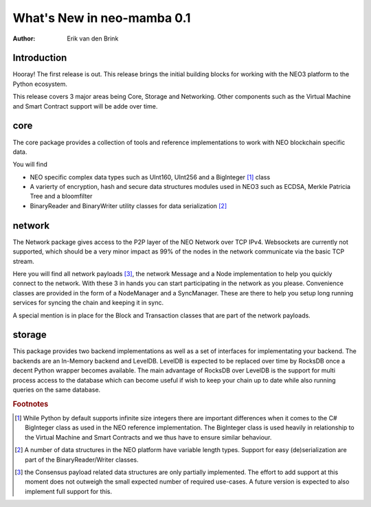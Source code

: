 .. _whatsnew-v01:

*****************************
  What's New in neo-mamba 0.1
*****************************

:Author: Erik van den Brink

Introduction
============
Hooray! The first release is out. This release brings the initial building blocks for working with the NEO3 platform to the Python ecosystem. 

This release covers 3 major areas being Core, Storage and Networking. Other components such as the Virtual Machine and Smart Contract support will be adde over time. 


core
====
The core package provides a collection of tools and reference implementations to work with NEO blockchain specific data.

You will find 

- NEO specific complex data types such as UInt160, UInt256 and a BigInteger [#f1]_ class
- A varierty of encryption, hash and secure data structures modules used in NEO3 such as ECDSA, Merkle Patricia Tree and a bloomfilter
- BinaryReader and BinaryWriter utility classes for data serialization [#f2]_

network
=======
The Network package gives access to the P2P layer of the NEO Network over TCP IPv4. Websockets are currently not supported, which should be a very minor impact as 99% of the nodes in the network communicate via the basic TCP stream.

Here you will find all network payloads [#f3]_, the network Message and a Node implementation to help you quickly connect to the network. With these 3 in hands you can start participating in the network as you please. Convenience classes are provided in the form of a NodeManager and a SyncManager. These are there to help you setup long running services for syncing the chain and keeping it in sync.

A special mention is in place for the Block and Transaction classes that are part of the network payloads.    

storage
=======
This package provides two backend implementations as well as a set of interfaces for implementating your backend. The backends are an In-Memory backend and LevelDB. LevelDB is expected to be replaced over time by RocksDB once a decent Python wrapper becomes available. The main advantage of RocksDB over LevelDB is the support for multi process access to the database which can become useful if wish to keep your chain up to date while also running queries on the same database. 

.. rubric:: Footnotes

.. [#f1] While Python by default supports infinite size integers there are important differences when it comes to the C# BigInteger class as used in the NEO reference implementation. The BigInteger class is used heavily in relationship to the Virtual Machine and Smart Contracts and we thus have to ensure similar behaviour.
.. [#f2] A number of data structures in the NEO platform have variable length types. Support for easy (de)serialization are part of the BinaryReader/Writer classes.
.. [#f3] the Consensus payload related data structures are only partially implemented. The effort to add support at this moment does not outweigh the small expected number of required use-cases. A future version is expected to also implement full support for this. 